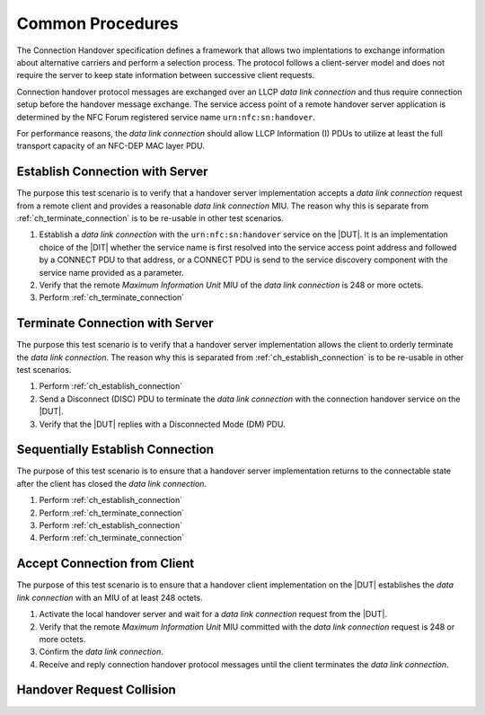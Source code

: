 Common Procedures
=================

The Connection Handover specification defines a framework that allows
two implentations to exchange information about alternative carriers
and perform a selection process. The protocol follows a client-server
model and does not require the server to keep state information
between successive client requests.

Connection handover protocol messages are exchanged over an LLCP *data
link connection* and thus require connection setup before the handover
message exchange. The service access point of a remote handover server
application is determined by the NFC Forum registered service name
``urn:nfc:sn:handover``.

For performance reasons, the *data link connection* should allow LLCP
Information (I) PDUs to utilize at least the full transport capacity
of an NFC-DEP MAC layer PDU.

.. requirement::

   The interoperability test scenarios require that a connection
   handover implementation provides a data link connection MIU of at
   least 248 octets.

.. _ch_establish_connection:

Establish Connection with Server
--------------------------------

The purpose this test scenario is to verify that a handover server
implementation accepts a *data link connection* request from a remote
client and provides a reasonable *data link connection* MIU. The
reason why this is separate from :ref:`ch_terminate_connection` is to
be re-usable in other test scenarios.

#. Establish a *data link connection* with the ``urn:nfc:sn:handover``
   service on the |DUT|. It is an implementation choice of the |DIT|
   whether the service name is first resolved into the service access
   point address and followed by a CONNECT PDU to that address, or a
   CONNECT PDU is send to the service discovery component with the
   service name provided as a parameter.
#. Verify that the remote *Maximum Information Unit* MIU of the *data
   link connection* is 248 or more octets.
#. Perform :ref:`ch_terminate_connection`

.. _ch_terminate_connection:

Terminate Connection with Server
--------------------------------

The purpose this test scenario is to verify that a handover server
implementation allows the client to orderly terminate the *data link
connection*. The reason why this is separated from
:ref:`ch_establish_connection` is to be re-usable in other test
scenarios.

#. Perform :ref:`ch_establish_connection`
#. Send a Disconnect (DISC) PDU to terminate the *data link
   connection* with the connection handover service on the |DUT|.
#. Verify that the |DUT| replies with a Disconnected Mode (DM) PDU.

Sequentially Establish Connection
---------------------------------

The purpose of this test scenario is to ensure that a handover server
implementation returns to the connectable state after the client has
closed the *data link connection*.

#. Perform :ref:`ch_establish_connection`
#. Perform :ref:`ch_terminate_connection`
#. Perform :ref:`ch_establish_connection`
#. Perform :ref:`ch_terminate_connection`

.. _ch_accept_connection:

Accept Connection from Client
-----------------------------

The purpose of this test scenario is to ensure that a handover client
implementation on the |DUT| establishes the *data link connection*
with an MIU of at least 248 octets.

#. Activate the local handover server and wait for a *data link
   connection* request from the |DUT|.
#. Verify that the remote *Maximum Information Unit* MIU committed
   with the *data link connection* request is 248 or more octets.
#. Confirm the *data link connection*.
#. Receive and reply connection handover protocol messages until the
   client terminates the *data link connection*.

Handover Request Collision
--------------------------

